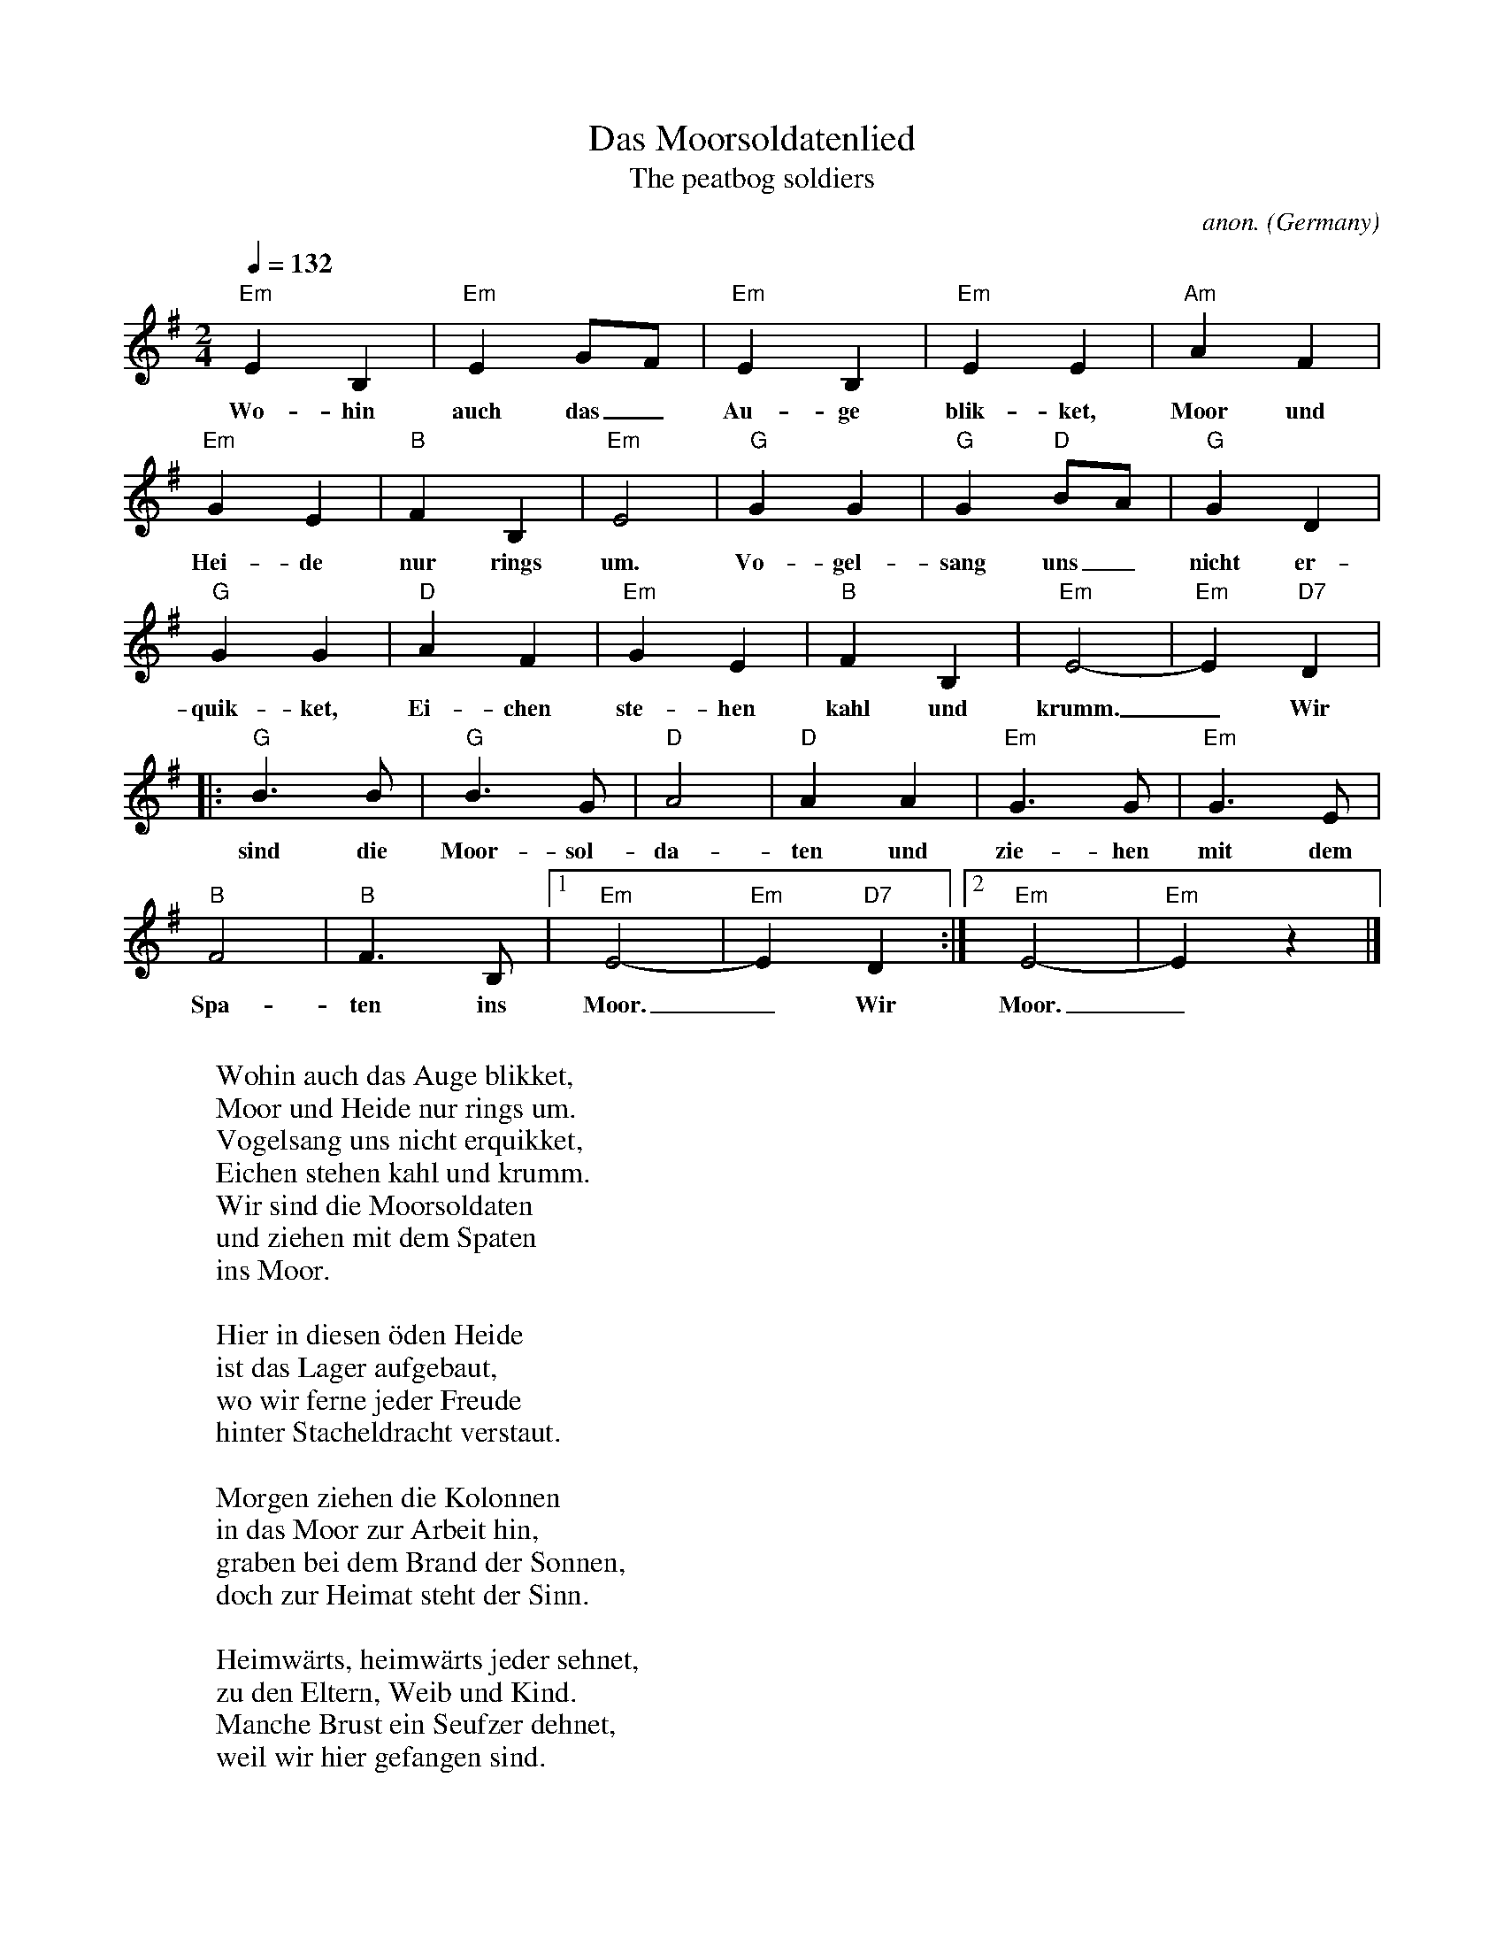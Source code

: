 X:399
T:Das Moorsoldatenlied
T:The peatbog soldiers
C:anon.
O:Germany
N:This song is been said to have been written by a war prisoner in Germany during WW II.
Z:Transcribed by Frank Nordberg - http://www.musicaviva.com
F:http://abc.musicaviva.com/tunes/germany/moorsoldatenlied/moorsoldatenlied-1.abc
D:The Dubliners
M:2/4
L:1/4
Q:132
K:Em
"Em"EB,|"Em"EG/F/|"Em"EB,|"Em"EE|"Am"AF|
w:Wo-hin auch das_ Au-ge blik-ket, Moor und
"Em"GE|"B"FB,|"Em"E2|"G"GG|"G"G "D"B/A/|"G"GD|
w:Hei-de nur rings um. Vo-gel-sang uns_ nicht er-
"G"GG|"D"AF|"Em"GE|"B"FB,|"Em"E2-|"Em"E "D7"D|
w:quik-ket, Ei-chen ste-hen kahl und krumm._ Wir
|:"G"B>B|"G"B>G|"D"A2|"D"AA|"Em"G>G|"Em"G>E|
w:sind die Moor-sol-da-ten und zie-hen mit dem
"B"F2|"B"F>B,|[1"Em"E2-|"Em"E "D7"D:|[2"Em"E2-|"Em"Ez|]
w:Spa-ten ins Moor._ Wir Moor._
W:
W:Wohin auch das Auge blikket,
W:Moor und Heide nur rings um.
W:Vogelsang uns nicht erquikket,
W:Eichen stehen kahl und krumm.
W:  Wir sind die Moorsoldaten
W:  und ziehen mit dem Spaten
W:    ins Moor.
W:
W:Hier in diesen \"oden Heide
W:ist das Lager aufgebaut,
W:wo wir ferne jeder Freude
W:hinter Stacheldracht verstaut.
W:
W:Morgen ziehen die Kolonnen
W:in das Moor zur Arbeit hin,
W:graben bei dem Brand der Sonnen,
W:doch zur Heimat steht der Sinn.
W:
W:Heimw\"arts, heimw\"arts jeder sehnet,
W:zu den Eltern, Weib und Kind.
W:Manche Brust ein Seufzer dehnet,
W:weil wir hier gefangen sind.
W:
W:Auf und nieder gehn die Posten,
W:keiner, keiner kann hindurch.
W:Flucht wird nur das Leben kosten,
W:vierfach ist umz\"aunt die Burg.
W:
W:Doch f\"ur uns gibt es kein Klagen,
W:ewig kann's nicht Winter sein,
W:einmal werden froh wir sagen:
W:Heimat, du bist wieder mein!
W:  Dann ziehn die Moorsoldaten
W:  nicht mehr mit dem Spaten
W:    ins Moor!
W:
W:---
W:
W:Far and wide as the eye can wander
W:heath and bog are everywhere.
W:Not a bird sings out to cheer us,
W:oaks are standing gaunt and bare.
W:  We are the peatbog soldiers,
W:  marching with our spades to the moor.
W:
W:Up and down the guards are pacingm
W:no one, no one can get through.
W:Flight would mean a sure death facing,
W:guns and barbed wire greet our view
W:  We are the peatbog soldiers,
W:  marching with our spades to the moor.
W:
W:But for us there is no complaining,
W:winter will in time be past.
W:One day we will cry rejoicing:
W:"Homeland dear, you're mine at last!"
W:  Then will the peatbog soldiers
W:  march no more with their spades to the moor.
W:
W:
W:  From Musica Viva - http://www.musicaviva.com
W:  the Internet center for free sheet music downloads.

